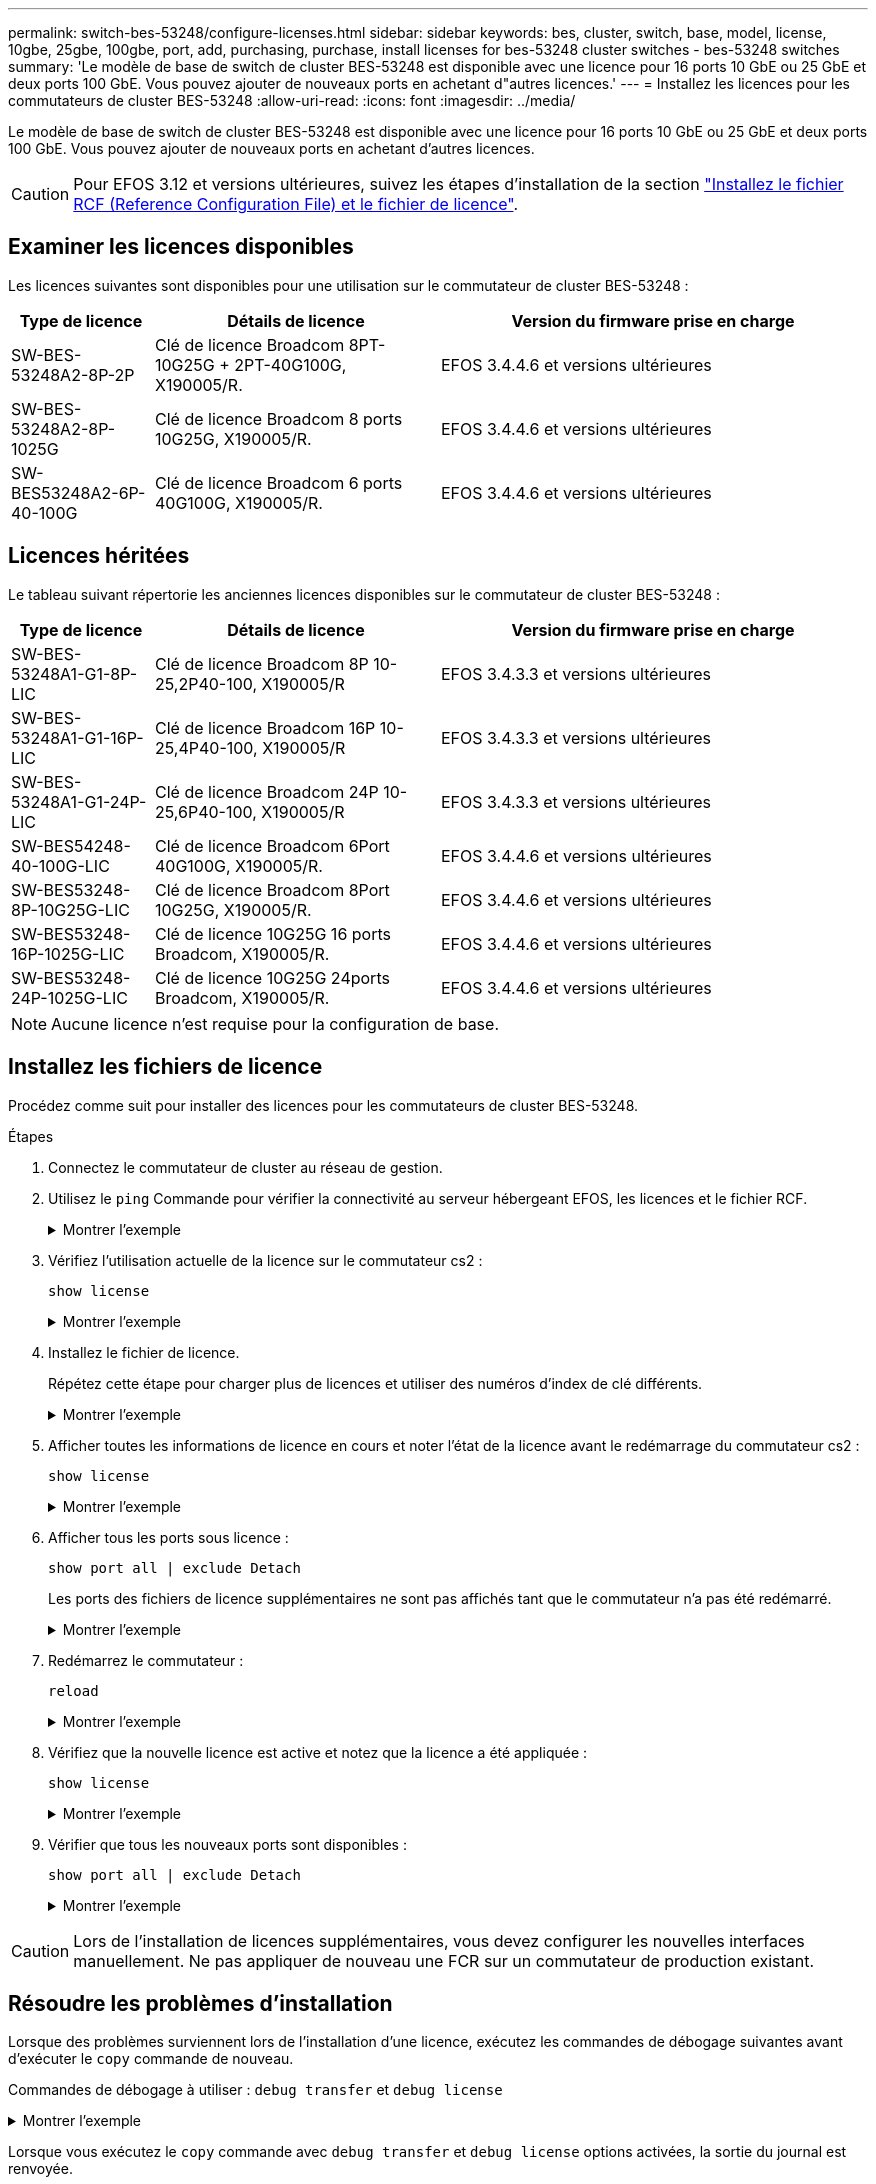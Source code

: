 ---
permalink: switch-bes-53248/configure-licenses.html 
sidebar: sidebar 
keywords: bes, cluster, switch, base, model, license, 10gbe, 25gbe, 100gbe, port, add, purchasing, purchase, install licenses for bes-53248 cluster switches - bes-53248 switches 
summary: 'Le modèle de base de switch de cluster BES-53248 est disponible avec une licence pour 16 ports 10 GbE ou 25 GbE et deux ports 100 GbE. Vous pouvez ajouter de nouveaux ports en achetant d"autres licences.' 
---
= Installez les licences pour les commutateurs de cluster BES-53248
:allow-uri-read: 
:icons: font
:imagesdir: ../media/


[role="lead"]
Le modèle de base de switch de cluster BES-53248 est disponible avec une licence pour 16 ports 10 GbE ou 25 GbE et deux ports 100 GbE. Vous pouvez ajouter de nouveaux ports en achetant d'autres licences.


CAUTION: Pour EFOS 3.12 et versions ultérieures, suivez les étapes d'installation de la section link:efos-install-rcf-license-file.html["Installez le fichier RCF (Reference Configuration File) et le fichier de licence"].



== Examiner les licences disponibles

Les licences suivantes sont disponibles pour une utilisation sur le commutateur de cluster BES-53248 :

[cols="1,2,3"]
|===
| Type de licence | Détails de licence | Version du firmware prise en charge 


 a| 
SW-BES-53248A2-8P-2P
 a| 
Clé de licence Broadcom 8PT-10G25G + 2PT-40G100G, X190005/R.
 a| 
EFOS 3.4.4.6 et versions ultérieures



 a| 
SW-BES-53248A2-8P-1025G
 a| 
Clé de licence Broadcom 8 ports 10G25G, X190005/R.
 a| 
EFOS 3.4.4.6 et versions ultérieures



 a| 
SW-BES53248A2-6P-40-100G
 a| 
Clé de licence Broadcom 6 ports 40G100G, X190005/R.
 a| 
EFOS 3.4.4.6 et versions ultérieures

|===


== Licences héritées

Le tableau suivant répertorie les anciennes licences disponibles sur le commutateur de cluster BES-53248 :

[cols="1,2,3"]
|===
| Type de licence | Détails de licence | Version du firmware prise en charge 


 a| 
SW-BES-53248A1-G1-8P-LIC
 a| 
Clé de licence Broadcom 8P 10-25,2P40-100, X190005/R
 a| 
EFOS 3.4.3.3 et versions ultérieures



 a| 
SW-BES-53248A1-G1-16P-LIC
 a| 
Clé de licence Broadcom 16P 10-25,4P40-100, X190005/R
 a| 
EFOS 3.4.3.3 et versions ultérieures



 a| 
SW-BES-53248A1-G1-24P-LIC
 a| 
Clé de licence Broadcom 24P 10-25,6P40-100, X190005/R
 a| 
EFOS 3.4.3.3 et versions ultérieures



 a| 
SW-BES54248-40-100G-LIC
 a| 
Clé de licence Broadcom 6Port 40G100G, X190005/R.
 a| 
EFOS 3.4.4.6 et versions ultérieures



 a| 
SW-BES53248-8P-10G25G-LIC
 a| 
Clé de licence Broadcom 8Port 10G25G, X190005/R.
 a| 
EFOS 3.4.4.6 et versions ultérieures



 a| 
SW-BES53248-16P-1025G-LIC
 a| 
Clé de licence 10G25G 16 ports Broadcom, X190005/R.
 a| 
EFOS 3.4.4.6 et versions ultérieures



 a| 
SW-BES53248-24P-1025G-LIC
 a| 
Clé de licence 10G25G 24ports Broadcom, X190005/R.
 a| 
EFOS 3.4.4.6 et versions ultérieures

|===

NOTE: Aucune licence n'est requise pour la configuration de base.



== Installez les fichiers de licence

Procédez comme suit pour installer des licences pour les commutateurs de cluster BES-53248.

.Étapes
. Connectez le commutateur de cluster au réseau de gestion.
. Utilisez le `ping` Commande pour vérifier la connectivité au serveur hébergeant EFOS, les licences et le fichier RCF.
+
.Montrer l'exemple
[%collapsible]
====
Cet exemple vérifie que le commutateur est connecté au serveur à l'adresse IP 172.19.2 :

[listing, subs="+quotes"]
----
(cs2)# *ping 172.19.2.1*
Pinging 172.19.2.1 with 0 bytes of data:

Reply From 172.19.2.1: icmp_seq = 0. time= 5910 usec.
----
====
. Vérifiez l'utilisation actuelle de la licence sur le commutateur cs2 :
+
`show license`

+
.Montrer l'exemple
[%collapsible]
====
[listing, subs="+quotes"]
----
(cs2)# *show license*
Reboot needed.................................. No
Number of active licenses...................... 0

License Index  License Type     Status
-------------- ---------------- -----------

No license file found.
----
====
. Installez le fichier de licence.
+
Répétez cette étape pour charger plus de licences et utiliser des numéros d'index de clé différents.

+
.Montrer l'exemple
[%collapsible]
====
L'exemple suivant utilise SFTP pour copier un fichier de licence dans un index de clé 1.

[listing, subs="+quotes"]
----
(cs2)# *copy sftp://root@172.19.2.1/var/lib/tftpboot/license.dat nvram:license-key 1*
Remote Password:********

Mode........................................... SFTP
Set Server IP.................................. 172.19.2.1
Path........................................... /var/lib/tftpboot/
Filename....................................... license.dat
Data Type...................................... license

Management access will be blocked for the duration of the transfer
Are you sure you want to start? (y/n) *y*

File transfer in progress. Management access will be blocked for the duration of the transfer. Please wait...


License Key transfer operation completed successfully. System reboot is required.
----
====
. Afficher toutes les informations de licence en cours et noter l'état de la licence avant le redémarrage du commutateur cs2 :
+
`show license`

+
.Montrer l'exemple
[%collapsible]
====
[listing, subs="+quotes"]
----
(cs2)# *show license*

Reboot needed.................................. Yes
Number of active licenses...................... 0


License Index  License Type      Status
-------------- ----------------- -------------------------------
1              Port              License valid but not applied
----
====
. Afficher tous les ports sous licence :
+
`show port all | exclude Detach`

+
Les ports des fichiers de licence supplémentaires ne sont pas affichés tant que le commutateur n'a pas été redémarré.

+
.Montrer l'exemple
[%collapsible]
====
[listing, subs="+quotes"]
----
(cs2)# *show port all | exclude Detach*

                 Admin     Physical   Physical   Link   Link    LACP   Actor
Intf      Type   Mode      Mode       Status     Status Trap    Mode   Timeout
--------- ------ --------- ---------- ---------- ------ ------- ------ --------
0/1              Disable   Auto                  Down   Enable  Enable long
0/2              Disable   Auto                  Down   Enable  Enable long
0/3              Disable   Auto                  Down   Enable  Enable long
0/4              Disable   Auto                  Down   Enable  Enable long
0/5              Disable   Auto                  Down   Enable  Enable long
0/6              Disable   Auto                  Down   Enable  Enable long
0/7              Disable   Auto                  Down   Enable  Enable long
0/8              Disable   Auto                  Down   Enable  Enable long
0/9              Disable   Auto                  Down   Enable  Enable long
0/10             Disable   Auto                  Down   Enable  Enable long
0/11             Disable   Auto                  Down   Enable  Enable long
0/12             Disable   Auto                  Down   Enable  Enable long
0/13             Disable   Auto                  Down   Enable  Enable long
0/14             Disable   Auto                  Down   Enable  Enable long
0/15             Disable   Auto                  Down   Enable  Enable long
0/16             Disable   Auto                  Down   Enable  Enable long
0/55             Disable   Auto                  Down   Enable  Enable long
0/56             Disable   Auto                  Down   Enable  Enable long
----
====
. Redémarrez le commutateur :
+
`reload`

+
.Montrer l'exemple
[%collapsible]
====
[listing, subs="+quotes"]
----
(cs2)# *reload*

The system has unsaved changes.
Would you like to save them now? (y/n) *y*

Config file 'startup-config' created successfully .

Configuration Saved!
Are you sure you would like to reset the system? (y/n) *y*
----
====
. Vérifiez que la nouvelle licence est active et notez que la licence a été appliquée :
+
`show license`

+
.Montrer l'exemple
[%collapsible]
====
[listing, subs="+quotes"]
----
(cs2)# *show license*

Reboot needed.................................. No
Number of installed licenses................... 1
Total Downlink Ports enabled................... 16
Total Uplink Ports enabled..................... 8

License Index  License Type              Status
-------------- ------------------------- -----------------------------------
1              Port                      License applied
----
====
. Vérifier que tous les nouveaux ports sont disponibles :
+
`show port all | exclude Detach`

+
.Montrer l'exemple
[%collapsible]
====
[listing, subs="+quotes"]
----
(cs2)# *show port all | exclude Detach*

                 Admin     Physical   Physical   Link   Link    LACP   Actor
Intf      Type   Mode      Mode       Status     Status Trap    Mode   Timeout
--------- ------ --------- ---------- ---------- ------ ------- ------ --------
0/1              Disable    Auto                 Down   Enable  Enable long
0/2              Disable    Auto                 Down   Enable  Enable long
0/3              Disable    Auto                 Down   Enable  Enable long
0/4              Disable    Auto                 Down   Enable  Enable long
0/5              Disable    Auto                 Down   Enable  Enable long
0/6              Disable    Auto                 Down   Enable  Enable long
0/7              Disable    Auto                 Down   Enable  Enable long
0/8              Disable    Auto                 Down   Enable  Enable long
0/9              Disable    Auto                 Down   Enable  Enable long
0/10             Disable    Auto                 Down   Enable  Enable long
0/11             Disable    Auto                 Down   Enable  Enable long
0/12             Disable    Auto                 Down   Enable  Enable long
0/13             Disable    Auto                 Down   Enable  Enable long
0/14             Disable    Auto                 Down   Enable  Enable long
0/15             Disable    Auto                 Down   Enable  Enable long
0/16             Disable    Auto                 Down   Enable  Enable long
0/49             Disable   100G Full             Down   Enable  Enable long
0/50             Disable   100G Full             Down   Enable  Enable long
0/51             Disable   100G Full             Down   Enable  Enable long
0/52             Disable   100G Full             Down   Enable  Enable long
0/53             Disable   100G Full             Down   Enable  Enable long
0/54             Disable   100G Full             Down   Enable  Enable long
0/55             Disable   100G Full             Down   Enable  Enable long
0/56             Disable   100G Full             Down   Enable  Enable long
----
====



CAUTION: Lors de l'installation de licences supplémentaires, vous devez configurer les nouvelles interfaces manuellement. Ne pas appliquer de nouveau une FCR sur un commutateur de production existant.



== Résoudre les problèmes d'installation

Lorsque des problèmes surviennent lors de l'installation d'une licence, exécutez les commandes de débogage suivantes avant d'exécuter le `copy` commande de nouveau.

Commandes de débogage à utiliser : `debug transfer` et `debug license`

.Montrer l'exemple
[%collapsible]
====
[listing, subs="+quotes"]
----
(cs2)# *debug transfer*
Debug transfer output is enabled.
(cs2)# *debug license*
Enabled capability licensing debugging.
----
====
Lorsque vous exécutez le `copy` commande avec `debug transfer` et `debug license` options activées, la sortie du journal est renvoyée.

.Montrer l'exemple
[%collapsible]
====
[listing]
----
transfer.c(3083):Transfer process  key or certificate file type = 43
transfer.c(3229):Transfer process  key/certificate cmd = cp /mnt/download//license.dat.1 /mnt/fastpath/ >/dev/null 2>&1CAPABILITY LICENSING :
Fri Sep 11 13:41:32 2020: License file with index 1 added.
CAPABILITY LICENSING : Fri Sep 11 13:41:32 2020: Validating hash value 29de5e9a8af3e510f1f16764a13e8273922d3537d3f13c9c3d445c72a180a2e6.
CAPABILITY LICENSING : Fri Sep 11 13:41:32 2020: Parsing JSON buffer {
  "license": {
    "header": {
      "version": "1.0",
      "license-key": "964B-2D37-4E52-BA14",
      "serial-number": "QTFCU38290012",
      "model": "BES-53248"
  },
  "description": "",
  "ports": "0+6"
  }
}.
CAPABILITY LICENSING : Fri Sep 11 13:41:32 2020: License data does not contain 'features' field.
CAPABILITY LICENSING : Fri Sep 11 13:41:32 2020: Serial number QTFCU38290012 matched.
CAPABILITY LICENSING : Fri Sep 11 13:41:32 2020: Model BES-53248 matched.
CAPABILITY LICENSING : Fri Sep 11 13:41:32 2020: Feature not found in license file with index = 1.
CAPABILITY LICENSING : Fri Sep 11 13:41:32 2020: Applying license file 1.
----
====
Recherchez les éléments suivants dans la sortie de débogage :

* Vérifier que le numéro de série correspond à : `Serial number QTFCU38290012 matched.`
* Vérifier que le modèle du commutateur correspond : `Model BES-53248 matched.`
* Vérifiez que l'index de licence spécifié n'a pas été utilisé auparavant. Lorsqu'un index de licence est déjà utilisé, l'erreur suivante est renvoyée : `License file /mnt/download//license.dat.1 already exists.`
* Une licence de port n'est pas une licence de fonction. La déclaration suivante est donc attendue : `Feature not found in license file with index = 1.`


Utilisez le `copy` commande pour sauvegarder les licences de port sur le serveur :

[listing, subs="+quotes"]
----
(cs2)# *copy nvram:license-key 1 scp://<UserName>@<IP_address>/saved_license_1.dat*
----

CAUTION: Si vous devez rétrograder le logiciel du commutateur à partir de la version 3.4.4.6, les licences sont supprimées. Il s'agit d'un comportement attendu.

Vous devez installer une ancienne licence appropriée avant de revenir à une version antérieure du logiciel.



== Activation des ports sous licence nouvellement ouverts

Pour activer les ports récemment sous licence, vous devez modifier la dernière version de RCF et annuler ainsi les détails de ce port.

La licence par défaut active les ports 0/1 à 0/16 et 0/55 à 0/56, tandis que les nouveaux ports sous licence seront entre 0/17 et 0/54 selon le type et le nombre de licences disponibles. Par exemple, pour activer la licence SW-BES54248-40-100G-LIC, vous devez annuler le commentaire de la section suivante de la FCR :

.Montrer l'exemple
[%collapsible]
====
[listing]
----
.
.
!
! 2-port or 6-port 40/100GbE node port license block
!
interface 0/49
no shutdown
description "40/100GbE Node Port"
!speed 100G full-duplex
speed 40G full-duplex
service-policy in WRED_100G
spanning-tree edgeport
mtu 9216
switchport mode trunk
datacenter-bridging
priority-flow-control mode on
priority-flow-control priority 5 no-drop
exit
exit
!
interface 0/50
no shutdown
description "40/100GbE Node Port"
!speed 100G full-duplex
speed 40G full-duplex
service-policy in WRED_100G
spanning-tree edgeport
mtu 9216
switchport mode trunk
datacenter-bridging
priority-flow-control mode on
priority-flow-control priority 5 no-drop
exit
exit
!
interface 0/51
no shutdown
description "40/100GbE Node Port"
speed 100G full-duplex
!speed 40G full-duplex
service-policy in WRED_100G
spanning-tree edgeport
mtu 9216
switchport mode trunk
datacenter-bridging
priority-flow-control mode on
priority-flow-control priority 5 no-drop
exit
exit
!
interface 0/52
no shutdown
description "40/100GbE Node Port"
speed 100G full-duplex
!speed 40G full-duplex
service-policy in WRED_100G
spanning-tree edgeport
mtu 9216
switchport mode trunk
datacenter-bridging
priority-flow-control mode on
priority-flow-control priority 5 no-drop
exit
exit
!
interface 0/53
no shutdown
description "40/100GbE Node Port"
speed 100G full-duplex
!speed 40G full-duplex
service-policy in WRED_100G
spanning-tree edgeport
mtu 9216
switchport mode trunk
datacenter-bridging
priority-flow-control mode on
priority-flow-control priority 5 no-drop
exit
exit
!
interface 0/54
no shutdown
description "40/100GbE Node Port"
speed 100G full-duplex
!speed 40G full-duplex
service-policy in WRED_100G
spanning-tree edgeport
mtu 9216
switchport mode trunk
datacenter-bridging
priority-flow-control mode on
priority-flow-control priority 5 no-drop
exit
exit
!
.
.
----
====

NOTE: Pour les ports à haute vitesse entre 0/49 et 0/54 inclus, décommentez chaque port mais ne décommentez qu'une ligne *speed* dans le FCR pour chacun de ces ports, soit : *speed 100G full-duplex* ou *speed 40G full-duplex* comme indiqué dans l'exemple. Pour les ports à faible vitesse entre 0/17 et 0/48 inclus, décommentez la section 8 ports entière lorsqu'une licence appropriée a été activée.

.Et la suite ?
link:configure-install-rcf.html["Installer le fichier RCF (Reference Configuration File)"] ou link:upgrade-rcf.html["Mettez à niveau le RCF"].
